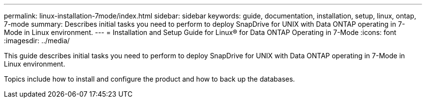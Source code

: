 ---
permalink: linux-installation-7mode/index.html
sidebar: sidebar
keywords: guide, documentation, installation, setup, linux, ontap, 7-mode
summary: Describes initial tasks you need to perform to deploy SnapDrive for UNIX with Data ONTAP operating in 7-Mode in Linux environment.
---
= Installation and Setup Guide for Linux® for Data ONTAP Operating in 7-Mode
:icons: font
:imagesdir: ../media/

[.lead]
This guide describes initial tasks you need to perform to deploy SnapDrive for UNIX with Data ONTAP operating in 7-Mode in Linux environment.

Topics include how to install and configure the product and how to back up the databases.
